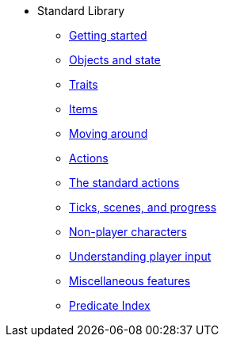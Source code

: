 * Standard Library
** xref:intro.adoc[Getting started]
** xref:scenery.adoc[Objects and state]
** xref:traits.adoc[Traits]
** xref:items.adoc[Items]
** xref:moving.adoc[Moving around]
** xref:actions.adoc[Actions]
** xref:stdactions.adoc[The standard actions]
** xref:timeprogress.adoc[Ticks, scenes, and progress]
** xref:npc.adoc[Non-player characters]
** xref:understanding.adoc[Understanding player input]
** xref:miscfeat.adoc[Miscellaneous features]
** xref:libref.adoc[Predicate Index]